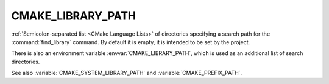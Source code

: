 CMAKE_LIBRARY_PATH
------------------

:ref:`Semicolon-separated list <CMake Language Lists>` of directories specifying a search path
for the :command:`find_library` command.  By default it is empty, it is
intended to be set by the project.

There is also an environment variable :envvar:`CMAKE_LIBRARY_PATH`, which is used
as an additional list of search directories.

See also :variable:`CMAKE_SYSTEM_LIBRARY_PATH` and :variable:`CMAKE_PREFIX_PATH`.
